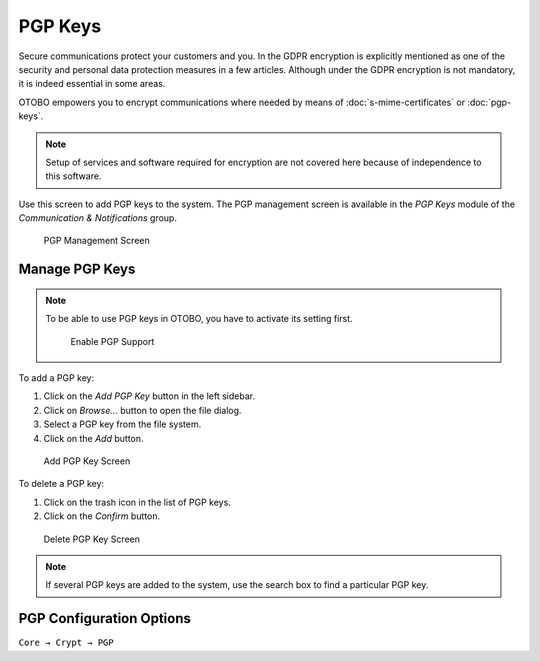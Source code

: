 PGP Keys
========

Secure communications protect your customers and you. In the GDPR encryption is explicitly mentioned as one of the security and personal data protection measures in a few articles. Although under the GDPR encryption is not mandatory, it is indeed essential in some areas.

OTOBO empowers you to encrypt communications where needed by means of :doc:`s-mime-certificates` or :doc:`pgp-keys`.

.. note::

   Setup of services and software required for encryption are not covered here because of independence to this software.

Use this screen to add PGP keys to the system. The PGP management screen is available in the *PGP Keys* module of the *Communication & Notifications* group.

.. figure:: images/pgp-management.png
   :alt: PGP Management Screen

   PGP Management Screen


Manage PGP Keys
---------------

.. note::

   To be able to use PGP keys in OTOBO, you have to activate its setting first.

   .. figure:: images/pgp-support-enable.png
      :alt: Enable PGP Support

      Enable PGP Support

To add a PGP key:

1. Click on the *Add PGP Key* button in the left sidebar.
2. Click on *Browse…* button to open the file dialog.
3. Select a PGP key from the file system.
4. Click on the *Add* button.

.. figure:: images/pgp-key-add.png
   :alt: Add PGP Key Screen

   Add PGP Key Screen

To delete a PGP key:

1. Click on the trash icon in the list of PGP keys.
2. Click on the *Confirm* button.

.. figure:: images/pgp-key-delete.png
   :alt: Delete PGP Key Screen

   Delete PGP Key Screen

.. note::

   If several PGP keys are added to the system, use the search box to find a particular PGP key.


PGP Configuration Options
-------------------------

``Core → Crypt → PGP``
